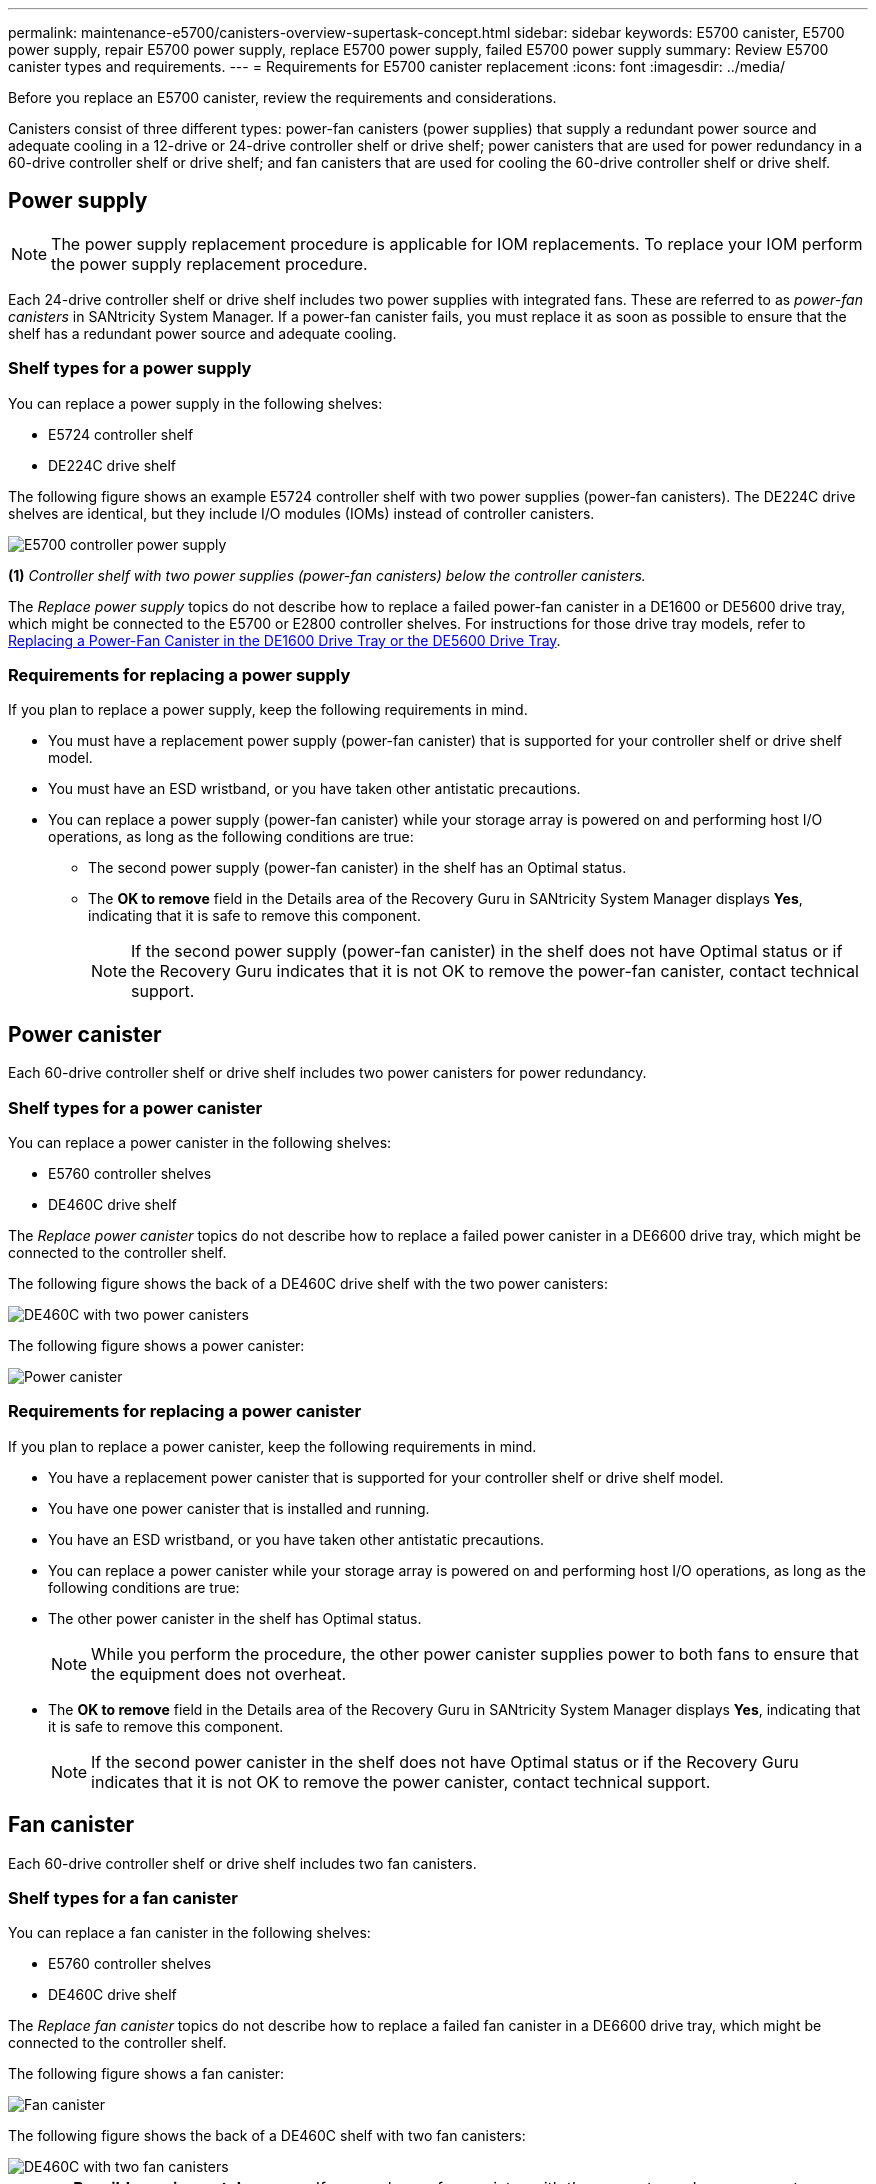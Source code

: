 ---
permalink: maintenance-e5700/canisters-overview-supertask-concept.html
sidebar: sidebar
keywords:  E5700 canister, E5700 power supply, repair E5700 power supply, replace E5700 power supply, failed E5700 power supply
summary: Review E5700 canister types and requirements.
---
= Requirements for E5700 canister replacement
:icons: font
:imagesdir: ../media/

[.lead]
Before you replace an E5700 canister, review the requirements and considerations.

Canisters consist of three different types: power-fan canisters (power supplies) that supply a redundant power source and adequate cooling in a 12-drive or 24-drive controller shelf or drive shelf; power canisters that are used for power redundancy in a 60-drive controller shelf or drive shelf; and fan canisters that are used for cooling the 60-drive controller shelf or drive shelf.

== Power supply

NOTE: The power supply replacement procedure is applicable for IOM replacements. To replace your IOM perform the power supply replacement procedure.

Each 24-drive controller shelf or drive shelf includes two power supplies with integrated fans. These are referred to as _power-fan canisters_ in SANtricity System Manager. If a power-fan canister fails, you must replace it as soon as possible to ensure that the shelf has a redundant power source and adequate cooling.

=== Shelf types for a power supply

You can replace a power supply in the following shelves:

* E5724 controller shelf
* DE224C drive shelf

The following figure shows an example E5724 controller shelf with two power supplies (power-fan canisters). The DE224C drive shelves are identical, but they include I/O modules (IOMs) instead of controller canisters.

image::../media/e5700_power_supply_callout.png["E5700 controller power supply"]

*(1)* _Controller shelf with two power supplies (power-fan canisters) below the controller canisters._

The __Replace power supply__ topics do not describe how to replace a failed power-fan canister in a DE1600 or DE5600 drive tray, which might be connected to the E5700 or E2800 controller shelves. For instructions for those drive tray models, refer to link:https://library.netapp.com/ecm/ecm_download_file/ECMP1140874[Replacing a Power-Fan Canister in the DE1600 Drive Tray or the DE5600 Drive Tray].

=== Requirements for replacing a power supply

If you plan to replace a power supply, keep the following requirements in mind.

* You must have a replacement power supply (power-fan canister) that is supported for your controller shelf or drive shelf model.
* You must have an ESD wristband, or you have taken other antistatic precautions.
* You can replace a power supply (power-fan canister) while your storage array is powered on and performing host I/O operations, as long as the following conditions are true:
 ** The second power supply (power-fan canister) in the shelf has an Optimal status.
 ** The *OK to remove* field in the Details area of the Recovery Guru in SANtricity System Manager displays *Yes*, indicating that it is safe to remove this component.
+
NOTE: If the second power supply (power-fan canister) in the shelf does not have Optimal status or if the Recovery Guru indicates that it is not OK to remove the power-fan canister, contact technical support.

== Power canister

Each 60-drive controller shelf or drive shelf includes two power canisters for power redundancy.

=== Shelf types for a power canister

You can replace a power canister in the following shelves:

* E5760 controller shelves
* DE460C drive shelf

The _Replace power canister_ topics do not describe how to replace a failed power canister in a DE6600 drive tray, which might be connected to the controller shelf.

The following figure shows the back of a DE460C drive shelf with the two power canisters:

image::../media/28_dwg_de460c_rear_no_callouts_maint-e5700.gif["DE460C with two power canisters"]

The following figure shows a power canister:

image::../media/28_dwg_e2860_de460c_psu_maint-e5700.gif["Power canister"]

=== Requirements for replacing a power canister

If you plan to replace a power canister, keep the following requirements in mind.

* You have a replacement power canister that is supported for your controller shelf or drive shelf model.
* You have one power canister that is installed and running.
* You have an ESD wristband, or you have taken other antistatic precautions.
* You can replace a power canister while your storage array is powered on and performing host I/O operations, as long as the following conditions are true:
* The other power canister in the shelf has Optimal status.
+
NOTE: While you perform the procedure, the other power canister supplies power to both fans to ensure that the equipment does not overheat.

* The *OK to remove* field in the Details area of the Recovery Guru in SANtricity System Manager displays *Yes*, indicating that it is safe to remove this component.
+
NOTE: If the second power canister in the shelf does not have Optimal status or if the Recovery Guru indicates that it is not OK to remove the power canister, contact technical support.

== Fan canister

Each 60-drive controller shelf or drive shelf includes two fan canisters.

=== Shelf types for a fan canister

You can replace a fan canister in the following shelves:

* E5760 controller shelves
* DE460C drive shelf

The _Replace fan canister_ topics do not describe how to replace a failed fan canister in a DE6600 drive tray, which might be connected to the controller shelf.

The following figure shows a fan canister:

image::../media/28_dwg_e2860_de460c_single_fan_canister_no_callouts_maint-e5700.gif["Fan canister"]

The following figure shows the back of a DE460C shelf with two fan canisters:

image::../media/28_dwg_de460c_rear_no_callouts_maint-e5700.gif["DE460C with two fan canisters"]

CAUTION: *Possible equipment damage* -- If you replace a fan canister with the power turned on, you must complete the replacement procedure within 30 minutes to prevent the possibility of overheating the equipment.

=== Requirements for replacing a fan canister

If you plan to replace a fan canister, keep the following requirements in mind.

* You have a replacement fan canister (fan) that is supported for your controller shelf or drive shelf model.
* You have one fan canister that is installed and running.
* You have an ESD wristband, or you have taken other antistatic precautions.
* If you perform this procedure with the power turned on, you must complete it within 30 minutes to prevent the possibility of overheating the equipment.
* You can replace a fan canister while your storage array is powered on and performing host I/O operations, as long as the following conditions are true:
 ** The second fan canister in the shelf has an Optimal status.
 ** The *OK to remove* field in the Details area of the Recovery Guru in SANtricity System Manager displays *Yes*, indicating that it is safe to remove this component.
+
NOTE: If the second fan canister in the shelf does not have Optimal status or if the Recovery Guru indicates that it is not OK to remove the fan canister, contact technical support.
